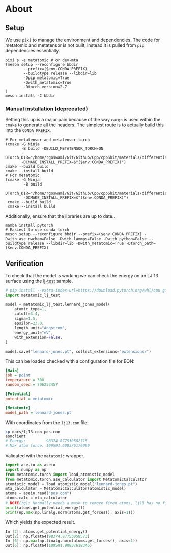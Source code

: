 * About
** Setup
We use ~pixi~ to manage the environment and dependencies. The code for metatomic and metatensor is not built, instead it is pulled from ~pip~ dependencies essentially.
#+begin_src nushell
pixi s -e metatomic # or dev-mta
(meson setup --reconfigure bbdir
        --prefix=($env.CONDA_PREFIX)
        --buildtype release --libdir=lib
        -Dpip_metatomic=True
        -Dwith_metatomic=True
        -Dtorch_version=2.7
)
meson install -C bbdir
#+end_src
*** Manual installation (deprecated)
Setting this up is a major pain because of the way ~cargo~ is used within the ~cmake~ to generate all the headers. The simplest route is to actually build this into the ~CONDA_PREFIX~.

#+begin_src nushell
# For metatensor and metatensor-torch
(cmake -G Ninja
       -B build -DBUILD_METATENSOR_TORCH=ON
       -DTorch_DIR="/home/rgoswami/Git/Github/Cpp/cppShit/materials/differentiation/torchTrials/libtorch/share/cmake/Torch/"
       -DCMAKE_INSTALL_PREFIX=$"($env.CONDA_PREFIX)")
cmake --build build
cmake --install build
# For metatomic
(cmake -G Ninja
        -B build
        -DTorch_DIR="/home/rgoswami/Git/Github/Cpp/cppShit/materials/differentiation/torchTrials/libtorch/share/cmake/Torch/"
        -DCMAKE_INSTALL_PREFIX=$"($env.CONDA_PREFIX)")
 cmake --build build
 cmake --install build
#+end_src

Additionally, ensure that the libraries are up to date..

#+begin_src nushell
mamba install pytorch
# Easiest to use conda torch
meson setup --reconfigure bbdir --prefix=($env.CONDA_PREFIX) -Dwith_ase_nwchem=False -Dwith_lammps=False -Dwith_python=False --buildtype release --libdir=lib -Dwith_metatomic=True -Dtorch_path=($env.CONDA_PREFIX)
#+end_src
** Verification

To check that the model is working we can check the energy on an LJ 13 surface using the [[https://github.com/metatensor/lj-test][lj-test]] sample.

#+begin_src python
# pip install --extra-index-url=https://download.pytorch.org/whl/cpu git+https://github.com/metatensor/lj-test
import metatomic_lj_test

model = metatomic_lj_test.lennard_jones_model(
    atomic_type=1,
    cutoff=3.4,
    sigma=1.5,
    epsilon=23.0,
    length_unit="Angstrom",
    energy_unit="eV",
    with_extension=False,
)

model.save("lennard-jones.pt", collect_extensions="extensions/")
#+end_src

This can be loaded checked with a configuration file for EON:

#+begin_src ini
[Main]
job = point
temperature = 300
random_seed = 706253457

[Potential]
potential = metatomic

[Metatomic]
model_path = lennard-jones.pt
#+end_src

With coordinates from the ~lj13.con~ file:

#+begin_src bash
cp docs/lj13.con pos.con
eonclient
# Energy:         98374.877530582715
# Max atom force: 109591.908376179999
#+end_src

Validated with the ~metatomic~ wrapper.

#+begin_src python
import ase.io as aseio
import numpy as np
from metatomic.torch import load_atomistic_model
from metatomic.torch.ase_calculator import MetatomicCalculator
atomistic_model = load_atomistic_model("lennard-jones.pt")
mta_calculator = MetatomicCalculator(atomistic_model)
atoms = aseio.read("pos.con")
atoms.calc = mta_calculator
# NOTE(rg): Normally needs a mask to remove fixed atoms, lj13 has no fixed atoms
print(atoms.get_potential_energy())
print(np.max(np.linalg.norm(atoms.get_forces(), axis=1)))
#+end_src

Which yields the expected result.

#+begin_src python
In [2]: atoms.get_potential_energy()
Out[2]: np.float64(98374.87753058573)
In [6]: np.max(np.linalg.norm(atoms.get_forces(), axis=1))
Out[6]: np.float64(109591.90837618345)
#+end_src
